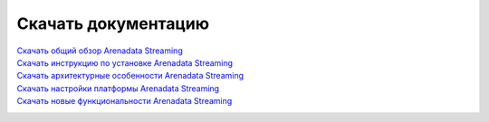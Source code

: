 Скачать документацию
====================


`Скачать общий обзор Arenadata Streaming`_
 .. _Скачать общий обзор Arenadata Streaming: https://storage.googleapis.com/arenadata-repo/docs/ads/pdf/v1.0.0/Общий%20обзор%20Arenadata%20Streaming.pdf

`Скачать инструкцию по установке Arenadata Streaming`_
 .. _Скачать инструкцию по установке Arenadata Streaming: https://storage.googleapis.com/arenadata-repo/docs/ads/pdf/v1.0.0/Установка%20Arenadata%20Streaming.pdf
 
`Скачать архитектурные особенности Arenadata Streaming`_
 .. _Скачать архитектурные особенности Arenadata Streaming: https://storage.googleapis.com/arenadata-repo/docs/ads/pdf/v1.0.0/Архитектурные%20особенности%20Arenadata%20Streaming.pdf
 
`Скачать настройки платформы Arenadata Streaming`_
 .. _Скачать настройки платформы Arenadata Streaming: https://storage.googleapis.com/arenadata-repo/docs/ads/pdf/v1.0.0/Настройки%20платформы%20Arenadata%20Streaming.pdf

`Скачать новые функциональности Arenadata Streaming`_
 .. _Скачать новые функциональности Arenadata Streaming: https://storage.googleapis.com/arenadata-repo/docs/ads/pdf/v1.0.0/Новые%20функциональности%20Arenadata%20Streaming.pdf

